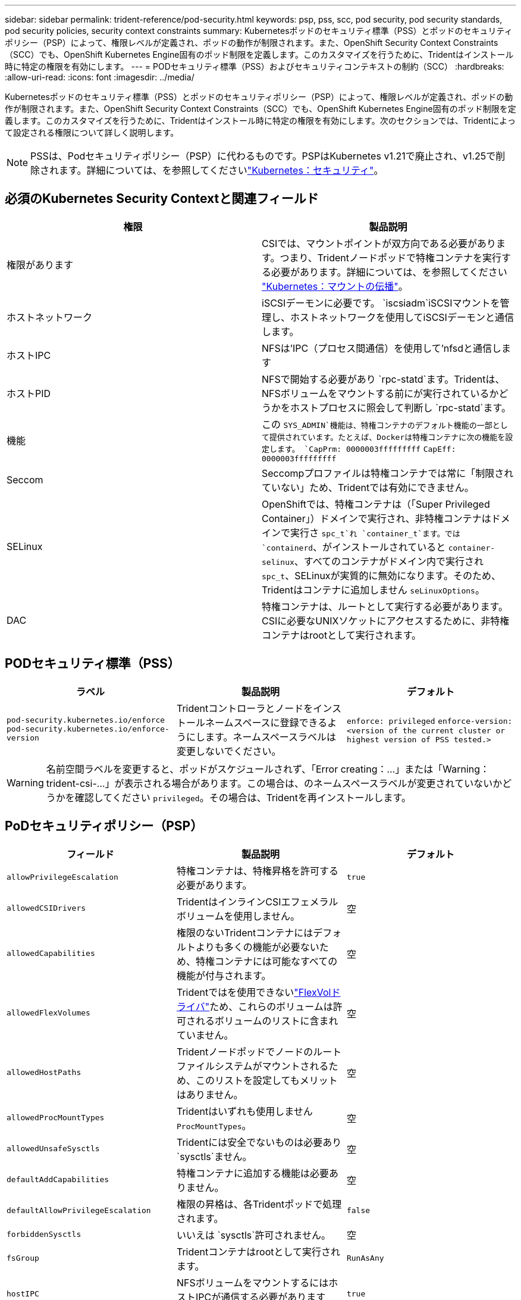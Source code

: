 ---
sidebar: sidebar 
permalink: trident-reference/pod-security.html 
keywords: psp, pss, scc, pod security, pod security standards, pod security policies, security context constraints 
summary: Kubernetesポッドのセキュリティ標準（PSS）とポッドのセキュリティポリシー（PSP）によって、権限レベルが定義され、ポッドの動作が制限されます。また、OpenShift Security Context Constraints（SCC）でも、OpenShift Kubernetes Engine固有のポッド制限を定義します。このカスタマイズを行うために、Tridentはインストール時に特定の権限を有効にします。 
---
= PODセキュリティ標準（PSS）およびセキュリティコンテキストの制約（SCC）
:hardbreaks:
:allow-uri-read: 
:icons: font
:imagesdir: ../media/


[role="lead"]
Kubernetesポッドのセキュリティ標準（PSS）とポッドのセキュリティポリシー（PSP）によって、権限レベルが定義され、ポッドの動作が制限されます。また、OpenShift Security Context Constraints（SCC）でも、OpenShift Kubernetes Engine固有のポッド制限を定義します。このカスタマイズを行うために、Tridentはインストール時に特定の権限を有効にします。次のセクションでは、Tridentによって設定される権限について詳しく説明します。


NOTE: PSSは、Podセキュリティポリシー（PSP）に代わるものです。PSPはKubernetes v1.21で廃止され、v1.25で削除されます。詳細については、を参照してくださいlink:https://kubernetes.io/docs/concepts/security/["Kubernetes：セキュリティ"]。



== 必須のKubernetes Security Contextと関連フィールド

[cols=","]
|===
| 権限 | 製品説明 


| 権限があります | CSIでは、マウントポイントが双方向である必要があります。つまり、Tridentノードポッドで特権コンテナを実行する必要があります。詳細については、を参照してください link:https://kubernetes.io/docs/concepts/storage/volumes/#mount-propagation["Kubernetes：マウントの伝播"]。 


| ホストネットワーク | iSCSIデーモンに必要です。 `iscsiadm`iSCSIマウントを管理し、ホストネットワークを使用してiSCSIデーモンと通信します。 


| ホストIPC | NFSは'IPC（プロセス間通信）を使用して'nfsdと通信します 


| ホストPID | NFSで開始する必要があり `rpc-statd`ます。Tridentは、NFSボリュームをマウントする前にが実行されているかどうかをホストプロセスに照会して判断し `rpc-statd`ます。 


| 機能 | この `SYS_ADMIN`機能は、特権コンテナのデフォルト機能の一部として提供されています。たとえば、Dockerは特権コンテナに次の機能を設定します。
`CapPrm: 0000003fffffffff`
`CapEff: 0000003fffffffff` 


| Seccom | Seccompプロファイルは特権コンテナでは常に「制限されていない」ため、Tridentでは有効にできません。 


| SELinux | OpenShiftでは、特権コンテナは（「Super Privileged Container」）ドメインで実行され、非特権コンテナはドメインで実行さ `spc_t`れ `container_t`ます。では `containerd`、がインストールされていると `container-selinux`、すべてのコンテナがドメイン内で実行され `spc_t`、SELinuxが実質的に無効になります。そのため、Tridentはコンテナに追加しません `seLinuxOptions`。 


| DAC | 特権コンテナは、ルートとして実行する必要があります。CSIに必要なUNIXソケットにアクセスするために、非特権コンテナはrootとして実行されます。 
|===


== PODセキュリティ標準（PSS）

[cols=",,"]
|===
| ラベル | 製品説明 | デフォルト 


| `pod-security.kubernetes.io/enforce`  `pod-security.kubernetes.io/enforce-version` | Tridentコントローラとノードをインストールネームスペースに登録できるようにします。ネームスペースラベルは変更しないでください。 | `enforce: privileged` 
`enforce-version: <version of the current cluster or highest version of PSS tested.>` 
|===

WARNING: 名前空間ラベルを変更すると、ポッドがスケジュールされず、「Error creating：...」または「Warning：trident-csi-...」が表示される場合があります。この場合は、のネームスペースラベルが変更されていないかどうかを確認してください `privileged`。その場合は、Tridentを再インストールします。



== PoDセキュリティポリシー（PSP）

[cols=",,"]
|===
| フィールド | 製品説明 | デフォルト 


| `allowPrivilegeEscalation` | 特権コンテナは、特権昇格を許可する必要があります。 | `true` 


| `allowedCSIDrivers` | TridentはインラインCSIエフェメラルボリュームを使用しません。 | 空 


| `allowedCapabilities` | 権限のないTridentコンテナにはデフォルトよりも多くの機能が必要ないため、特権コンテナには可能なすべての機能が付与されます。 | 空 


| `allowedFlexVolumes` | Tridentではを使用できないlink:https://github.com/kubernetes/community/blob/master/contributors/devel/sig-storage/flexvolume.md["FlexVolドライバ"^]ため、これらのボリュームは許可されるボリュームのリストに含まれていません。 | 空 


| `allowedHostPaths` | Tridentノードポッドでノードのルートファイルシステムがマウントされるため、このリストを設定してもメリットはありません。 | 空 


| `allowedProcMountTypes` | Tridentはいずれも使用しません `ProcMountTypes`。 | 空 


| `allowedUnsafeSysctls` | Tridentには安全でないものは必要あり `sysctls`ません。 | 空 


| `defaultAddCapabilities` | 特権コンテナに追加する機能は必要ありません。 | 空 


| `defaultAllowPrivilegeEscalation` | 権限の昇格は、各Tridentポッドで処理されます。 | `false` 


| `forbiddenSysctls` | いいえは `sysctls`許可されません。 | 空 


| `fsGroup` | Tridentコンテナはrootとして実行されます。 | `RunAsAny` 


| `hostIPC` | NFSボリュームをマウントするにはホストIPCが通信する必要があります `nfsd` | `true` 


| `hostNetwork` | iscsiadmには、iSCSIデーモンと通信するためのホストネットワークが必要です。 | `true` 


| `hostPID` | ホストPIDは、がノードで実行されているかどうかを確認するために必要 `rpc-statd`です。 | `true` 


| `hostPorts` | Tridentはホストポートを使用しません。 | 空 


| `privileged` | Tridentノードのポッドでは、ボリュームをマウントするために特権コンテナを実行する必要があります。 | `true` 


| `readOnlyRootFilesystem` | Tridentノードのポッドは、ノードのファイルシステムに書き込む必要があります。 | `false` 


| `requiredDropCapabilities` | Tridentノードのポッドは特権コンテナを実行するため、機能をドロップすることはできません。 | `none` 


| `runAsGroup` | Tridentコンテナはrootとして実行されます。 | `RunAsAny` 


| `runAsUser` | Tridentコンテナはrootとして実行されます。 | `runAsAny` 


| `runtimeClass` | Tridentはを使用しません `RuntimeClasses`。 | 空 


| `seLinux` | 現在、コンテナランタイムとKubernetesディストリビューションでSELinuxを処理する方法が異なるため、Tridentは設定されて `seLinuxOptions`いません。 | 空 


| `supplementalGroups` | Tridentコンテナはrootとして実行されます。 | `RunAsAny` 


| `volumes` | Tridentポッドには、このボリュームプラグインが必要です。 | `hostPath, projected, emptyDir` 
|===


== セキュリティコンテキストの制約（SCC）

[cols=",,"]
|===
| ラベル | 製品説明 | デフォルト 


| `allowHostDirVolumePlugin` | Tridentノードのポッドは、ノードのルートファイルシステムをマウントします。 | `true` 


| `allowHostIPC` | NFSボリュームをマウントするには、ホストIPCと通信する必要があり `nfsd`ます。 | `true` 


| `allowHostNetwork` | iscsiadmには、iSCSIデーモンと通信するためのホストネットワークが必要です。 | `true` 


| `allowHostPID` | ホストPIDは、がノードで実行されているかどうかを確認するために必要 `rpc-statd`です。 | `true` 


| `allowHostPorts` | Tridentはホストポートを使用しません。 | `false` 


| `allowPrivilegeEscalation` | 特権コンテナは、特権昇格を許可する必要があります。 | `true` 


| `allowPrivilegedContainer` | Tridentノードのポッドでは、ボリュームをマウントするために特権コンテナを実行する必要があります。 | `true` 


| `allowedUnsafeSysctls` | Tridentには安全でないものは必要あり `sysctls`ません。 | `none` 


| `allowedCapabilities` | 権限のないTridentコンテナにはデフォルトよりも多くの機能が必要ないため、特権コンテナには可能なすべての機能が付与されます。 | 空 


| `defaultAddCapabilities` | 特権コンテナに追加する機能は必要ありません。 | 空 


| `fsGroup` | Tridentコンテナはrootとして実行されます。 | `RunAsAny` 


| `groups` | このSCCはTridentに固有で、ユーザにバインドされています。 | 空 


| `readOnlyRootFilesystem` | Tridentノードのポッドは、ノードのファイルシステムに書き込む必要があります。 | `false` 


| `requiredDropCapabilities` | Tridentノードのポッドは特権コンテナを実行するため、機能をドロップすることはできません。 | `none` 


| `runAsUser` | Tridentコンテナはrootとして実行されます。 | `RunAsAny` 


| `seLinuxContext` | 現在、コンテナランタイムとKubernetesディストリビューションでSELinuxを処理する方法が異なるため、Tridentは設定されて `seLinuxOptions`いません。 | 空 


| `seccompProfiles` | 特権のあるコンテナは常に「閉鎖的」な状態で実行されます。 | 空 


| `supplementalGroups` | Tridentコンテナはrootとして実行されます。 | `RunAsAny` 


| `users` | このSCCをTridentネームスペースのTridentユーザにバインドするエントリが1つあります。 | N/A 


| `volumes` | Tridentポッドには、このボリュームプラグインが必要です。 | `hostPath, downwardAPI, projected, emptyDir` 
|===